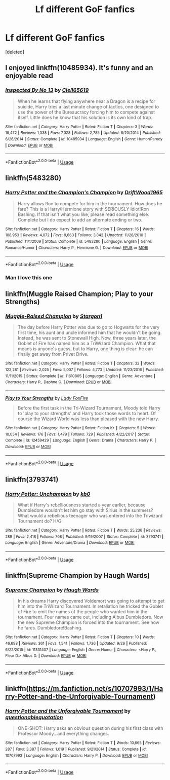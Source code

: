 #+TITLE: Lf different GoF fanfics

* Lf different GoF fanfics
:PROPERTIES:
:Score: 9
:DateUnix: 1539749466.0
:DateShort: 2018-Oct-17
:FlairText: Request
:END:
[deleted]


** I enjoyed linkffn(10485934). It's funny and an enjoyable read
:PROPERTIES:
:Author: daisy_neko
:Score: 5
:DateUnix: 1539776493.0
:DateShort: 2018-Oct-17
:END:

*** [[https://www.fanfiction.net/s/10485934/1/][*/Inspected By No 13/*]] by [[https://www.fanfiction.net/u/1298529/Clell65619][/Clell65619/]]

#+begin_quote
  When he learns that flying anywhere near a Dragon is a recipe for suicide, Harry tries a last minute change of tactics, one designed to use the power of the Bureaucracy forcing him to compete against itself. Little does he know that his solution is its own kind of trap.
#+end_quote

^{/Site/:} ^{fanfiction.net} ^{*|*} ^{/Category/:} ^{Harry} ^{Potter} ^{*|*} ^{/Rated/:} ^{Fiction} ^{T} ^{*|*} ^{/Chapters/:} ^{3} ^{*|*} ^{/Words/:} ^{18,472} ^{*|*} ^{/Reviews/:} ^{1,338} ^{*|*} ^{/Favs/:} ^{7,028} ^{*|*} ^{/Follows/:} ^{2,785} ^{*|*} ^{/Updated/:} ^{8/20/2014} ^{*|*} ^{/Published/:} ^{6/26/2014} ^{*|*} ^{/Status/:} ^{Complete} ^{*|*} ^{/id/:} ^{10485934} ^{*|*} ^{/Language/:} ^{English} ^{*|*} ^{/Genre/:} ^{Humor/Parody} ^{*|*} ^{/Download/:} ^{[[http://www.ff2ebook.com/old/ffn-bot/index.php?id=10485934&source=ff&filetype=epub][EPUB]]} ^{or} ^{[[http://www.ff2ebook.com/old/ffn-bot/index.php?id=10485934&source=ff&filetype=mobi][MOBI]]}

--------------

*FanfictionBot*^{2.0.0-beta} | [[https://github.com/tusing/reddit-ffn-bot/wiki/Usage][Usage]]
:PROPERTIES:
:Author: FanfictionBot
:Score: 2
:DateUnix: 1539776507.0
:DateShort: 2018-Oct-17
:END:


** linkffn(5483280)
:PROPERTIES:
:Author: Ignorus
:Score: 5
:DateUnix: 1539767278.0
:DateShort: 2018-Oct-17
:END:

*** [[https://www.fanfiction.net/s/5483280/1/][*/Harry Potter and the Champion's Champion/*]] by [[https://www.fanfiction.net/u/2036266/DriftWood1965][/DriftWood1965/]]

#+begin_quote
  Harry allows Ron to compete for him in the tournament. How does he fare? This is a Harry/Hermione story with SERIOUSLY Idiot!Ron Bashing. If that isn't what you like, please read something else. Complete but I do expect to add an alternate ending or two.
#+end_quote

^{/Site/:} ^{fanfiction.net} ^{*|*} ^{/Category/:} ^{Harry} ^{Potter} ^{*|*} ^{/Rated/:} ^{Fiction} ^{T} ^{*|*} ^{/Chapters/:} ^{16} ^{*|*} ^{/Words/:} ^{108,953} ^{*|*} ^{/Reviews/:} ^{4,072} ^{*|*} ^{/Favs/:} ^{9,663} ^{*|*} ^{/Follows/:} ^{3,842} ^{*|*} ^{/Updated/:} ^{11/26/2010} ^{*|*} ^{/Published/:} ^{11/1/2009} ^{*|*} ^{/Status/:} ^{Complete} ^{*|*} ^{/id/:} ^{5483280} ^{*|*} ^{/Language/:} ^{English} ^{*|*} ^{/Genre/:} ^{Romance/Humor} ^{*|*} ^{/Characters/:} ^{Harry} ^{P.,} ^{Hermione} ^{G.} ^{*|*} ^{/Download/:} ^{[[http://www.ff2ebook.com/old/ffn-bot/index.php?id=5483280&source=ff&filetype=epub][EPUB]]} ^{or} ^{[[http://www.ff2ebook.com/old/ffn-bot/index.php?id=5483280&source=ff&filetype=mobi][MOBI]]}

--------------

*FanfictionBot*^{2.0.0-beta} | [[https://github.com/tusing/reddit-ffn-bot/wiki/Usage][Usage]]
:PROPERTIES:
:Author: FanfictionBot
:Score: 2
:DateUnix: 1539767319.0
:DateShort: 2018-Oct-17
:END:


*** Man I love this one
:PROPERTIES:
:Author: altrarose
:Score: 1
:DateUnix: 1539792711.0
:DateShort: 2018-Oct-17
:END:


** linkffn(Muggle Raised Champion; Play to your Strengths)
:PROPERTIES:
:Author: MangoApple043
:Score: 4
:DateUnix: 1539778601.0
:DateShort: 2018-Oct-17
:END:

*** [[https://www.fanfiction.net/s/11610805/1/][*/Muggle-Raised Champion/*]] by [[https://www.fanfiction.net/u/5643202/Stargon1][/Stargon1/]]

#+begin_quote
  The day before Harry Potter was due to go to Hogwarts for the very first time, his aunt and uncle informed him that he wouldn't be going. Instead, he was sent to Stonewall High. Now, three years later, the Goblet of Fire has named him as a TriWizard Champion. What that means is anyone's guess, but to Harry, one thing is clear: he can finally get away from Privet Drive.
#+end_quote

^{/Site/:} ^{fanfiction.net} ^{*|*} ^{/Category/:} ^{Harry} ^{Potter} ^{*|*} ^{/Rated/:} ^{Fiction} ^{T} ^{*|*} ^{/Chapters/:} ^{32} ^{*|*} ^{/Words/:} ^{122,281} ^{*|*} ^{/Reviews/:} ^{2,025} ^{*|*} ^{/Favs/:} ^{5,007} ^{*|*} ^{/Follows/:} ^{4,773} ^{*|*} ^{/Updated/:} ^{11/23/2016} ^{*|*} ^{/Published/:} ^{11/11/2015} ^{*|*} ^{/Status/:} ^{Complete} ^{*|*} ^{/id/:} ^{11610805} ^{*|*} ^{/Language/:} ^{English} ^{*|*} ^{/Genre/:} ^{Adventure} ^{*|*} ^{/Characters/:} ^{Harry} ^{P.,} ^{Daphne} ^{G.} ^{*|*} ^{/Download/:} ^{[[http://www.ff2ebook.com/old/ffn-bot/index.php?id=11610805&source=ff&filetype=epub][EPUB]]} ^{or} ^{[[http://www.ff2ebook.com/old/ffn-bot/index.php?id=11610805&source=ff&filetype=mobi][MOBI]]}

--------------

[[https://www.fanfiction.net/s/12459429/1/][*/Play to Your Strengths/*]] by [[https://www.fanfiction.net/u/145155/Lady-FoxFire][/Lady FoxFire/]]

#+begin_quote
  Before the first task in the Tri-Wizard Tournament, Moody told Harry to 'play to your strengths' and Harry took those words to heart. Of course the Wizard World was less than pleased with the new Harry.
#+end_quote

^{/Site/:} ^{fanfiction.net} ^{*|*} ^{/Category/:} ^{Harry} ^{Potter} ^{*|*} ^{/Rated/:} ^{Fiction} ^{K+} ^{*|*} ^{/Chapters/:} ^{5} ^{*|*} ^{/Words/:} ^{10,054} ^{*|*} ^{/Reviews/:} ^{176} ^{*|*} ^{/Favs/:} ^{1,479} ^{*|*} ^{/Follows/:} ^{729} ^{*|*} ^{/Published/:} ^{4/22/2017} ^{*|*} ^{/Status/:} ^{Complete} ^{*|*} ^{/id/:} ^{12459429} ^{*|*} ^{/Language/:} ^{English} ^{*|*} ^{/Genre/:} ^{Drama} ^{*|*} ^{/Characters/:} ^{Harry} ^{P.} ^{*|*} ^{/Download/:} ^{[[http://www.ff2ebook.com/old/ffn-bot/index.php?id=12459429&source=ff&filetype=epub][EPUB]]} ^{or} ^{[[http://www.ff2ebook.com/old/ffn-bot/index.php?id=12459429&source=ff&filetype=mobi][MOBI]]}

--------------

*FanfictionBot*^{2.0.0-beta} | [[https://github.com/tusing/reddit-ffn-bot/wiki/Usage][Usage]]
:PROPERTIES:
:Author: FanfictionBot
:Score: 2
:DateUnix: 1539778632.0
:DateShort: 2018-Oct-17
:END:


** linkffn(3793741)
:PROPERTIES:
:Author: BellaNoTrix
:Score: 3
:DateUnix: 1539762895.0
:DateShort: 2018-Oct-17
:END:

*** [[https://www.fanfiction.net/s/3793741/1/][*/Harry Potter: Unchampion/*]] by [[https://www.fanfiction.net/u/1251524/kb0][/kb0/]]

#+begin_quote
  What if Harry's rebelliousness started a year earlier, because Dumbledore wouldn't let him go stay with Sirius in the summers? What would a rebellious teenager who was entered into the Triwizard Tournament do? H/G
#+end_quote

^{/Site/:} ^{fanfiction.net} ^{*|*} ^{/Category/:} ^{Harry} ^{Potter} ^{*|*} ^{/Rated/:} ^{Fiction} ^{T} ^{*|*} ^{/Words/:} ^{25,236} ^{*|*} ^{/Reviews/:} ^{289} ^{*|*} ^{/Favs/:} ^{2,418} ^{*|*} ^{/Follows/:} ^{708} ^{*|*} ^{/Published/:} ^{9/19/2007} ^{*|*} ^{/Status/:} ^{Complete} ^{*|*} ^{/id/:} ^{3793741} ^{*|*} ^{/Language/:} ^{English} ^{*|*} ^{/Genre/:} ^{Adventure/Drama} ^{*|*} ^{/Download/:} ^{[[http://www.ff2ebook.com/old/ffn-bot/index.php?id=3793741&source=ff&filetype=epub][EPUB]]} ^{or} ^{[[http://www.ff2ebook.com/old/ffn-bot/index.php?id=3793741&source=ff&filetype=mobi][MOBI]]}

--------------

*FanfictionBot*^{2.0.0-beta} | [[https://github.com/tusing/reddit-ffn-bot/wiki/Usage][Usage]]
:PROPERTIES:
:Author: FanfictionBot
:Score: 2
:DateUnix: 1539762907.0
:DateShort: 2018-Oct-17
:END:


** linkffn(Supreme Champion by Haugh Wards)
:PROPERTIES:
:Author: cloman100
:Score: 5
:DateUnix: 1539761718.0
:DateShort: 2018-Oct-17
:END:

*** [[https://www.fanfiction.net/s/11331407/1/][*/Supreme Champion/*]] by [[https://www.fanfiction.net/u/5677261/Haugh-Wards][/Haugh Wards/]]

#+begin_quote
  In his dreams Harry discovered Voldemort was going to attempt to get him into the TriWizard Tournament. In retaliation he tricked the Goblet of Fire to emit the names of the people who wanted him in the tournament. Four names came out, including Albus Dumbledore. Now the new Supreme Champion is forced into the tournament. See how he fares. Dumbledore!Bashing.
#+end_quote

^{/Site/:} ^{fanfiction.net} ^{*|*} ^{/Category/:} ^{Harry} ^{Potter} ^{*|*} ^{/Rated/:} ^{Fiction} ^{T} ^{*|*} ^{/Chapters/:} ^{10} ^{*|*} ^{/Words/:} ^{46,698} ^{*|*} ^{/Reviews/:} ^{361} ^{*|*} ^{/Favs/:} ^{1,541} ^{*|*} ^{/Follows/:} ^{1,736} ^{*|*} ^{/Updated/:} ^{9/26} ^{*|*} ^{/Published/:} ^{6/22/2015} ^{*|*} ^{/id/:} ^{11331407} ^{*|*} ^{/Language/:} ^{English} ^{*|*} ^{/Genre/:} ^{Humor} ^{*|*} ^{/Characters/:} ^{<Harry} ^{P.,} ^{Fleur} ^{D.>} ^{Albus} ^{D.} ^{*|*} ^{/Download/:} ^{[[http://www.ff2ebook.com/old/ffn-bot/index.php?id=11331407&source=ff&filetype=epub][EPUB]]} ^{or} ^{[[http://www.ff2ebook.com/old/ffn-bot/index.php?id=11331407&source=ff&filetype=mobi][MOBI]]}

--------------

*FanfictionBot*^{2.0.0-beta} | [[https://github.com/tusing/reddit-ffn-bot/wiki/Usage][Usage]]
:PROPERTIES:
:Author: FanfictionBot
:Score: 2
:DateUnix: 1539761737.0
:DateShort: 2018-Oct-17
:END:


** linkffn([[https://m.fanfiction.net/s/10707993/1/Harry-Potter-and-the-Unforgivable-Tournament]])
:PROPERTIES:
:Author: natus92
:Score: 2
:DateUnix: 1539803836.0
:DateShort: 2018-Oct-17
:END:

*** [[https://www.fanfiction.net/s/10707993/1/][*/Harry Potter and the Unforgivable Tournament/*]] by [[https://www.fanfiction.net/u/5729966/questionablequotation][/questionablequotation/]]

#+begin_quote
  ONE-SHOT: Harry asks an obvious question during his first class with Professor Moody...and everything changes.
#+end_quote

^{/Site/:} ^{fanfiction.net} ^{*|*} ^{/Category/:} ^{Harry} ^{Potter} ^{*|*} ^{/Rated/:} ^{Fiction} ^{T} ^{*|*} ^{/Words/:} ^{10,665} ^{*|*} ^{/Reviews/:} ^{287} ^{*|*} ^{/Favs/:} ^{3,387} ^{*|*} ^{/Follows/:} ^{1,019} ^{*|*} ^{/Published/:} ^{9/21/2014} ^{*|*} ^{/Status/:} ^{Complete} ^{*|*} ^{/id/:} ^{10707993} ^{*|*} ^{/Language/:} ^{English} ^{*|*} ^{/Characters/:} ^{Harry} ^{P.} ^{*|*} ^{/Download/:} ^{[[http://www.ff2ebook.com/old/ffn-bot/index.php?id=10707993&source=ff&filetype=epub][EPUB]]} ^{or} ^{[[http://www.ff2ebook.com/old/ffn-bot/index.php?id=10707993&source=ff&filetype=mobi][MOBI]]}

--------------

*FanfictionBot*^{2.0.0-beta} | [[https://github.com/tusing/reddit-ffn-bot/wiki/Usage][Usage]]
:PROPERTIES:
:Author: FanfictionBot
:Score: 1
:DateUnix: 1539803850.0
:DateShort: 2018-Oct-17
:END:
